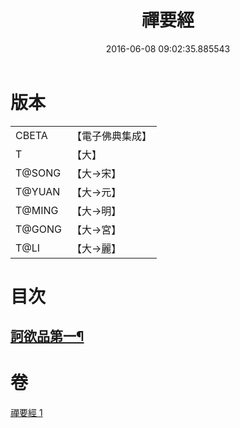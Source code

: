 #+TITLE: 禪要經 
#+DATE: 2016-06-08 09:02:35.885543

* 版本
 |     CBETA|【電子佛典集成】|
 |         T|【大】     |
 |    T@SONG|【大→宋】   |
 |    T@YUAN|【大→元】   |
 |    T@MING|【大→明】   |
 |    T@GONG|【大→宮】   |
 |      T@LI|【大→麗】   |

* 目次
** [[file:KR6i0246_001.txt::001-0237c21][訶欲品第一¶]]

* 卷
[[file:KR6i0246_001.txt][禪要經 1]]

